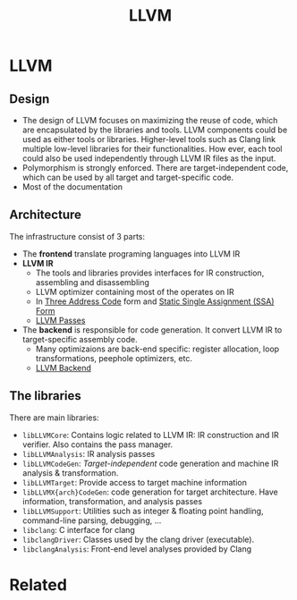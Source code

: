 #+title: LLVM

* LLVM
** Design
+ The design of LLVM focuses on maximizing the reuse of code, which are encapsulated by the libraries and tools. LLVM components could be used as either tools or libraries. Higher-level tools such as Clang link multiple low-level libraries for their functionalities. How ever, each tool could also be used independently through LLVM IR files as the input.
+ Polymorphism is strongly enforced. There are target-independent code, which can be used by all target and target-specific code.
+ Most of the documentation
** Architecture
The infrastructure consist of 3 parts:
+ The *frontend* translate programing languages into LLVM IR
+ *LLVM IR*
  + The tools and libraries provides interfaces for IR construction, assembling and disassembling
  + LLVM optimizer containing most of the  operates on IR
  + In [[file:20210305150006-three_address_code.org][Three Address Code]] form and [[file:20211102121256-static_single_assignment_ssa_form.org][Static Single Assignment (SSA) Form]]
  + [[file:20211102115107-llvm_passes.org][LLVM Passes]]
+ The *backend* is responsible for code generation. It convert LLVM IR to target-specific assembly code.
  + Many optimizaions are back-end specific: register allocation, loop transformations, peephole optimizers, etc.
  + [[file:20211102120153-llvm_backend.org][LLVM Backend]]
** The libraries
There are main libraries:
+ ~libLLVMCore~: Contains logic related to LLVM IR: IR construction and IR verifier. Also contains the pass manager.
+ ~libLLVMAnalysis~: IR analysis passes
+ ~libLLVMCodeGen~: /Target-independent/ code generation and machine IR analysis & transformation.
+ ~libLLVMTarget~: Provide access to target machine information
+ ~libLLVMX{arch}CodeGen~:  code generation for target architecture. Have information, transformation, and analysis passes
+ ~libLLVMSupport~: Utilities such as integer & floating point handling, command-line parsing, debugging, ...
+ ~libclang~: C interface for clang
+ ~libclangDriver~: Classes used by the clang driver (executable).
+ ~libclangAnalysis~: Front-end level analyses provided by Clang
* Related
